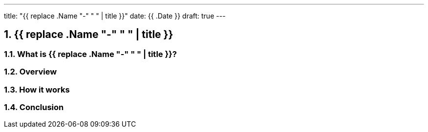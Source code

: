 ---
title: "{{ replace .Name "-" " " | title }}"
date: {{ .Date }}
draft: true
---

:projectdir: ../../
:imagesdir: ${projectdir}/assets/
:toclevels: 4
:toc:
:sectnums:
:source-highlighter: coderay
:sectnumlevels: 5

== {{ replace .Name "-" " " | title }}

=== What is {{ replace .Name "-" " " | title }}?

=== Overview

=== How it works

=== Conclusion
